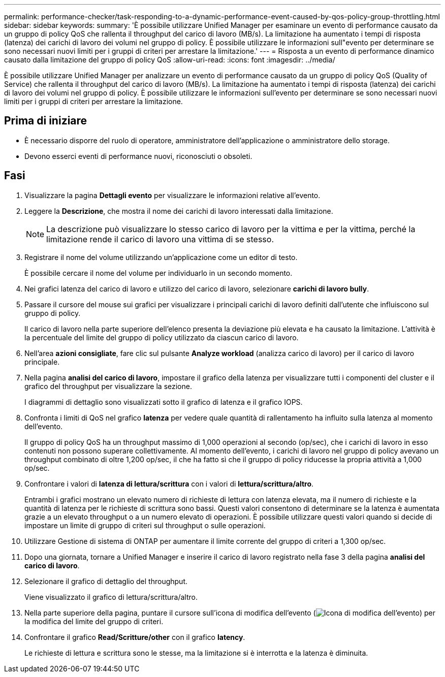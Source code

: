 ---
permalink: performance-checker/task-responding-to-a-dynamic-performance-event-caused-by-qos-policy-group-throttling.html 
sidebar: sidebar 
keywords:  
summary: 'È possibile utilizzare Unified Manager per esaminare un evento di performance causato da un gruppo di policy QoS che rallenta il throughput del carico di lavoro (MB/s). La limitazione ha aumentato i tempi di risposta (latenza) dei carichi di lavoro dei volumi nel gruppo di policy. È possibile utilizzare le informazioni sull"evento per determinare se sono necessari nuovi limiti per i gruppi di criteri per arrestare la limitazione.' 
---
= Risposta a un evento di performance dinamico causato dalla limitazione del gruppo di policy QoS
:allow-uri-read: 
:icons: font
:imagesdir: ../media/


[role="lead"]
È possibile utilizzare Unified Manager per analizzare un evento di performance causato da un gruppo di policy QoS (Quality of Service) che rallenta il throughput del carico di lavoro (MB/s). La limitazione ha aumentato i tempi di risposta (latenza) dei carichi di lavoro dei volumi nel gruppo di policy. È possibile utilizzare le informazioni sull'evento per determinare se sono necessari nuovi limiti per i gruppi di criteri per arrestare la limitazione.



== Prima di iniziare

* È necessario disporre del ruolo di operatore, amministratore dell'applicazione o amministratore dello storage.
* Devono esserci eventi di performance nuovi, riconosciuti o obsoleti.




== Fasi

. Visualizzare la pagina *Dettagli evento* per visualizzare le informazioni relative all'evento.
. Leggere la *Descrizione*, che mostra il nome dei carichi di lavoro interessati dalla limitazione.
+
[NOTE]
====
La descrizione può visualizzare lo stesso carico di lavoro per la vittima e per la vittima, perché la limitazione rende il carico di lavoro una vittima di se stesso.

====
. Registrare il nome del volume utilizzando un'applicazione come un editor di testo.
+
È possibile cercare il nome del volume per individuarlo in un secondo momento.

. Nei grafici latenza del carico di lavoro e utilizzo del carico di lavoro, selezionare *carichi di lavoro bully*.
. Passare il cursore del mouse sui grafici per visualizzare i principali carichi di lavoro definiti dall'utente che influiscono sul gruppo di policy.
+
Il carico di lavoro nella parte superiore dell'elenco presenta la deviazione più elevata e ha causato la limitazione. L'attività è la percentuale del limite del gruppo di policy utilizzato da ciascun carico di lavoro.

. Nell'area *azioni consigliate*, fare clic sul pulsante *Analyze workload* (analizza carico di lavoro) per il carico di lavoro principale.
. Nella pagina *analisi del carico di lavoro*, impostare il grafico della latenza per visualizzare tutti i componenti del cluster e il grafico del throughput per visualizzare la sezione.
+
I diagrammi di dettaglio sono visualizzati sotto il grafico di latenza e il grafico IOPS.

. Confronta i limiti di QoS nel grafico *latenza* per vedere quale quantità di rallentamento ha influito sulla latenza al momento dell'evento.
+
Il gruppo di policy QoS ha un throughput massimo di 1,000 operazioni al secondo (op/sec), che i carichi di lavoro in esso contenuti non possono superare collettivamente. Al momento dell'evento, i carichi di lavoro nel gruppo di policy avevano un throughput combinato di oltre 1,200 op/sec, il che ha fatto sì che il gruppo di policy riducesse la propria attività a 1,000 op/sec.

. Confrontare i valori di *latenza di lettura/scrittura* con i valori di *lettura/scrittura/altro*.
+
Entrambi i grafici mostrano un elevato numero di richieste di lettura con latenza elevata, ma il numero di richieste e la quantità di latenza per le richieste di scrittura sono bassi. Questi valori consentono di determinare se la latenza è aumentata grazie a un elevato throughput o a un numero elevato di operazioni. È possibile utilizzare questi valori quando si decide di impostare un limite di gruppo di criteri sul throughput o sulle operazioni.

. Utilizzare Gestione di sistema di ONTAP per aumentare il limite corrente del gruppo di criteri a 1,300 op/sec.
. Dopo una giornata, tornare a Unified Manager e inserire il carico di lavoro registrato nella fase 3 della pagina *analisi del carico di lavoro*.
. Selezionare il grafico di dettaglio del throughput.
+
Viene visualizzato il grafico di lettura/scrittura/altro.

. Nella parte superiore della pagina, puntare il cursore sull'icona di modifica dell'evento (image:../media/opm-change-icon.gif["Icona di modifica dell'evento"]) per la modifica del limite del gruppo di criteri.
. Confrontare il grafico *Read/Scritture/other* con il grafico *latency*.
+
Le richieste di lettura e scrittura sono le stesse, ma la limitazione si è interrotta e la latenza è diminuita.


